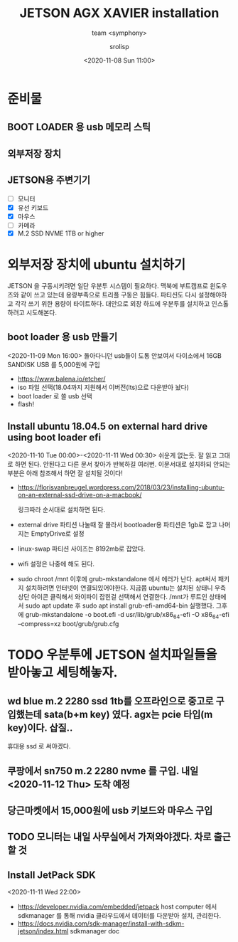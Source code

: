 #+title: JETSON AGX XAVIER installation
#+subtitle: team <symphony>
#+date: <2020-11-08 Sun 11:00>
#+tags: python, bash, elisp, lisp, jetson
#+property: header-args:bash :results verbatim
#+property: header-args:elisp :exports both
#+property: header-args:ipython :session jetson :tangle "jetson-install.py" :exports both
#+OPTIONS: toc:1
#+options: num:1 
#+author: srolisp

* 준비물 

** BOOT LOADER 용 usb 메모리 스틱

** 외부저장 장치

** JETSON용 주변기기 
- [ ] 모니터
- [X] 유선 키보드
- [X] 마우스
- [ ] 카메라
- [X] M.2 SSD NVME 1TB or higher
  
* 외부저장 장치에 ubuntu 설치하기
JETSON 을 구동시키려면 일단 우분투 시스템이 필요하다. 맥북에 부트캠프로 윈도우즈와 같이 쓰고 있는데 용량부족으로 트리플 구동은 힘들다. 파티션도 다시 설정해야하고 각각 쓰기 위한 용량이 타이트하다. 대안으로 외장 하드에 우분투를 설치하고 인스톨하려고 시도해본다.

** boot loader 용 usb 만들기
<2020-11-09 Mon 16:00>
돌아다니던 usb들이 도통 안보여서 다이소에서 16GB SANDISK USB 를 5,000원에 구입
- https://www.balena.io/etcher/
- iso 파일 선택(18.04까지 지원해서 이버전(lts)으로 다운받아 놨다)
- boot loader 로 쓸 usb 선택
- flash!

** Install ubuntu 18.04.5 on external hard drive using boot loader efi
<2020-11-10 Tue 00:00>-<2020-11-11 Wed 00:30>
쉬운게 없는듯. 잘 읽고 그대로 하면 된다. 안된다고 다른 문서 찾아가 반복하길 여러번.
이문서대로 설치하되 안되는 부분은 아래 참조해서 하면 잘 설치될 것이다!
- https://florisvanbreugel.wordpress.com/2018/03/23/installing-ubuntu-on-an-external-ssd-drive-on-a-macbook/
  
  링크따라 순서대로 설치하면 된다.
- external drive 파티션 나눌때 잘 몰라서 bootloader용 파티션은 1gb로 잡고 나머지는 EmptyDrive로 설정
- linux-swap 파티션 사이즈는 8192mb로 잡았다.
- wifi 설정은 나중에 해도 된다.
- sudo chroot /mnt 이후에 grub-mkstandalone 에서 에러가 난다.
  apt써서 패키지 설치하려면 인터넷이 연결되있어야한다. 지금쯤 ubuntu는 설치된 상태니 우측 상단 아이콘 클릭해서 와이파이 잡힌걸 선택해서 연결한다.
  /mnt가 루트인 상태에서 sudo apt update 후
  sudo apt install grub-efi-amd64-bin 실행했다.
  그후에 grub-mkstandalone -o boot.efi -d usr/lib/grub/x86_64-efi -O x86_64-efi --compress=xz boot/grub/grub.cfg


* TODO 우분투에 JETSON 설치파일들을 받아놓고 세팅해놓자.

** wd blue m.2 2280 ssd 1tb를 오프라인으로 중고로 구입했는데 sata(b+m key) 였다. agx는 pcie 타입(m key)이다. 삽질..
휴대용 ssd 로 써야겠다.

** 쿠팡에서 sn750 m.2 2280 nvme 를 구입. 내일 <2020-11-12 Thu> 도착 예정

** 당근마켓에서 15,000원에 *usb* 키보드와 마우스 구입

** TODO 모니터는 내일 사무실에서 가져와야겠다. 차로 출근할 것

** Install JetPack SDK
<2020-11-11 Wed 22:00>
- https://developer.nvidia.com/embedded/jetpack
  host computer 에서 sdkmanager 를 통해 nvidia 클라우드에서 데이터를 다운받아 설치, 관리한다.
- https://docs.nvidia.com/sdk-manager/install-with-sdkm-jetson/index.html
  sdkmanager doc
